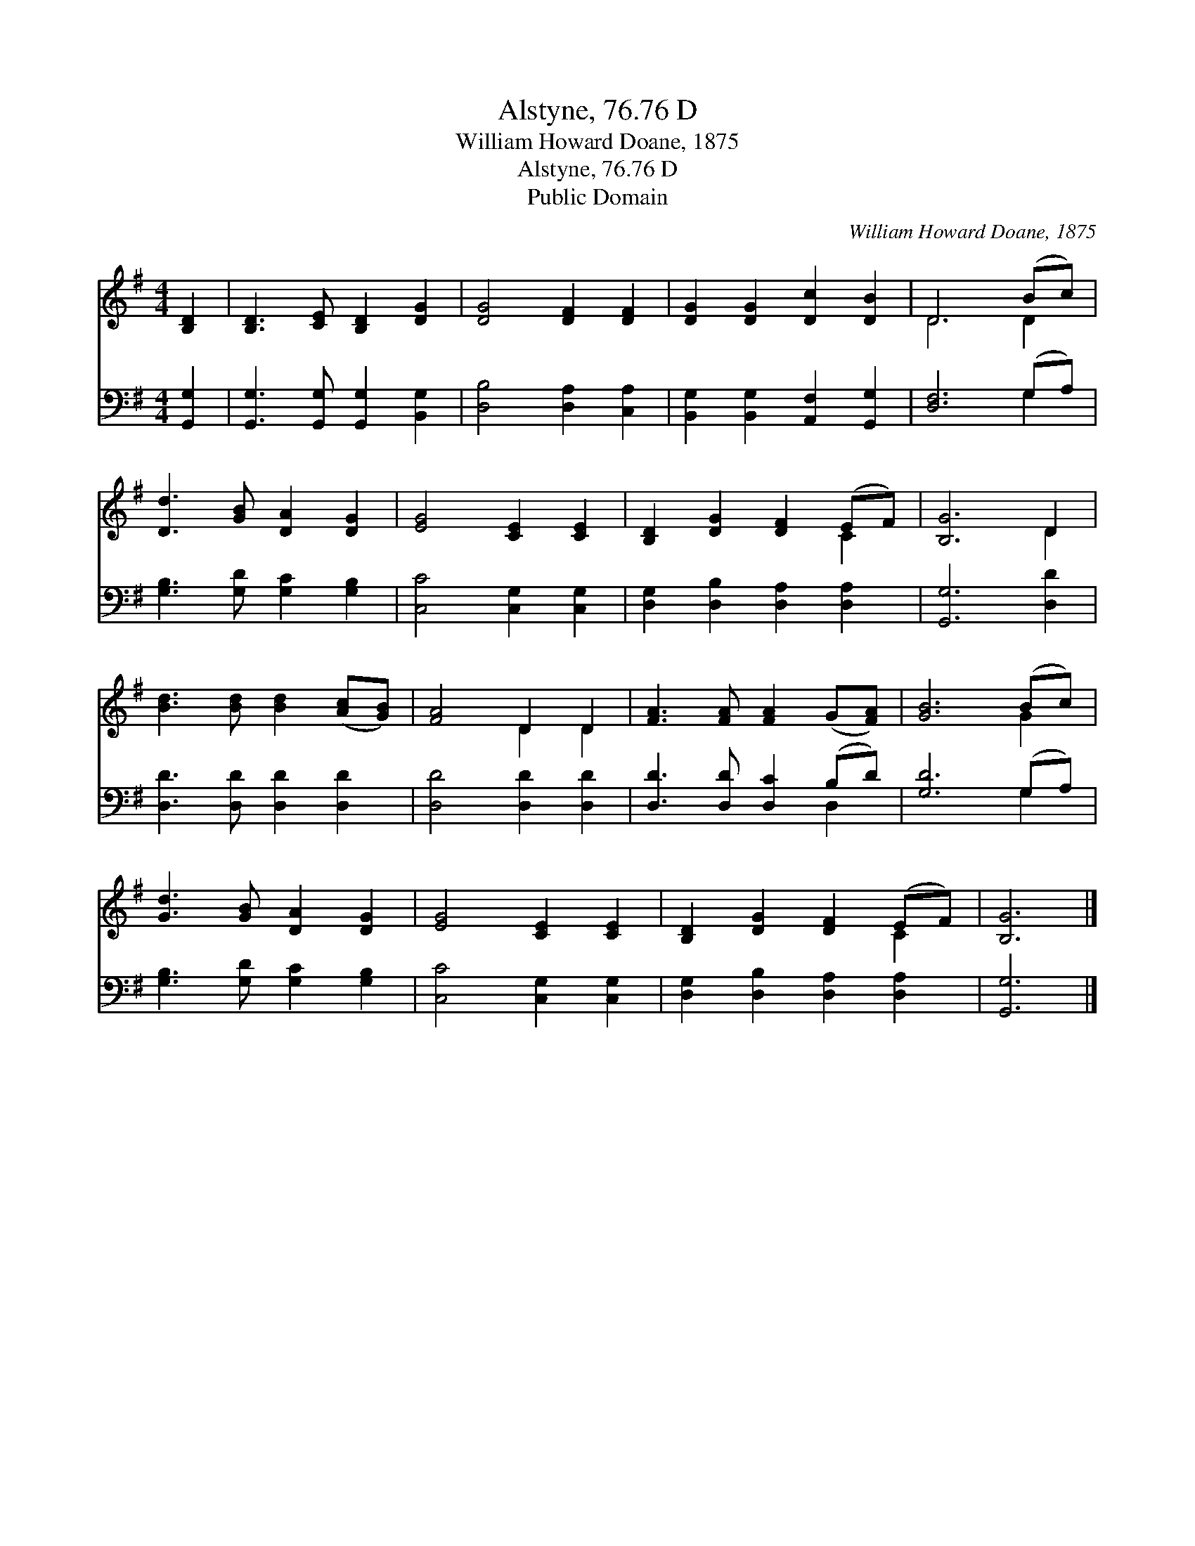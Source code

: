 X:1
T:Alstyne, 76.76 D
T:William Howard Doane, 1875
T:Alstyne, 76.76 D
T:Public Domain
C:William Howard Doane, 1875
Z:Public Domain
%%score ( 1 2 ) ( 3 4 )
L:1/8
M:4/4
K:G
V:1 treble 
V:2 treble 
V:3 bass 
V:4 bass 
V:1
 [B,D]2 | [B,D]3 [CE] [B,D]2 [DG]2 | [DG]4 [DF]2 [DF]2 | [DG]2 [DG]2 [Dc]2 [DB]2 | D6 (Bc) | %5
 [Dd]3 [GB] [DA]2 [DG]2 | [EG]4 [CE]2 [CE]2 | [B,D]2 [DG]2 [DF]2 (EF) | [B,G]6 D2 | %9
 [Bd]3 [Bd] [Bd]2 ([Ac][GB]) | [FA]4 D2 D2 | [FA]3 [FA] [FA]2 (G[FA]) | [GB]6 (Bc) | %13
 [Gd]3 [GB] [DA]2 [DG]2 | [EG]4 [CE]2 [CE]2 | [B,D]2 [DG]2 [DF]2 (EF) | [B,G]6 |] %17
V:2
 x2 | x8 | x8 | x8 | D6 D2 | x8 | x8 | x6 C2 | x6 D2 | x8 | x4 D2 D2 | x8 | x6 G2 | x8 | x8 | %15
 x6 C2 | x6 |] %17
V:3
 [G,,G,]2 | [G,,G,]3 [G,,G,] [G,,G,]2 [B,,G,]2 | [D,B,]4 [D,A,]2 [C,A,]2 | %3
 [B,,G,]2 [B,,G,]2 [A,,F,]2 [G,,G,]2 | [D,F,]6 (G,A,) | [G,B,]3 [G,D] [G,C]2 [G,B,]2 | %6
 [C,C]4 [C,G,]2 [C,G,]2 | [D,G,]2 [D,B,]2 [D,A,]2 [D,A,]2 | [G,,G,]6 [D,D]2 | %9
 [D,D]3 [D,D] [D,D]2 [D,D]2 | [D,D]4 [D,D]2 [D,D]2 | [D,D]3 [D,D] [D,C]2 (B,D) | [G,D]6 (G,A,) | %13
 [G,B,]3 [G,D] [G,C]2 [G,B,]2 | [C,C]4 [C,G,]2 [C,G,]2 | [D,G,]2 [D,B,]2 [D,A,]2 [D,A,]2 | %16
 [G,,G,]6 |] %17
V:4
 x2 | x8 | x8 | x8 | x6 G,2 | x8 | x8 | x8 | x8 | x8 | x8 | x6 D,2 | x6 G,2 | x8 | x8 | x8 | x6 |] %17

